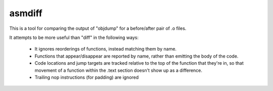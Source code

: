 asmdiff
=======
This is a tool for comparing the output of "objdump" for a before/after
pair of .o files.

It attempts to be more useful than "diff" in the following ways:

  * It ignores reorderings of functions, instead matching them by name.

  * Functions that appear/disappear are reported by name, rather than
    emitting the body of the code.

  * Code locations and jump targets are tracked relative to the top of the
    function that they're in, so that movement of a function within the
    .text section doesn't show up as a difference.

  * Trailing nop instructions (for padding) are ignored
